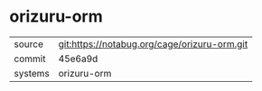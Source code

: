 * orizuru-orm



|---------+----------------------------------------------|
| source  | git:https://notabug.org/cage/orizuru-orm.git |
| commit  | 45e6a9d                                      |
| systems | orizuru-orm                                  |
|---------+----------------------------------------------|
